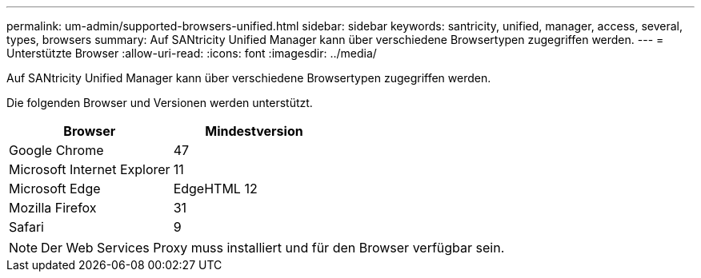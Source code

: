 ---
permalink: um-admin/supported-browsers-unified.html 
sidebar: sidebar 
keywords: santricity, unified, manager, access, several, types, browsers 
summary: Auf SANtricity Unified Manager kann über verschiedene Browsertypen zugegriffen werden. 
---
= Unterstützte Browser
:allow-uri-read: 
:icons: font
:imagesdir: ../media/


[role="lead"]
Auf SANtricity Unified Manager kann über verschiedene Browsertypen zugegriffen werden.

Die folgenden Browser und Versionen werden unterstützt.

[cols="2*"]
|===
| Browser | Mindestversion 


 a| 
Google Chrome
 a| 
47



 a| 
Microsoft Internet Explorer
 a| 
11



 a| 
Microsoft Edge
 a| 
EdgeHTML 12



 a| 
Mozilla Firefox
 a| 
31



 a| 
Safari
 a| 
9

|===
[NOTE]
====
Der Web Services Proxy muss installiert und für den Browser verfügbar sein.

====